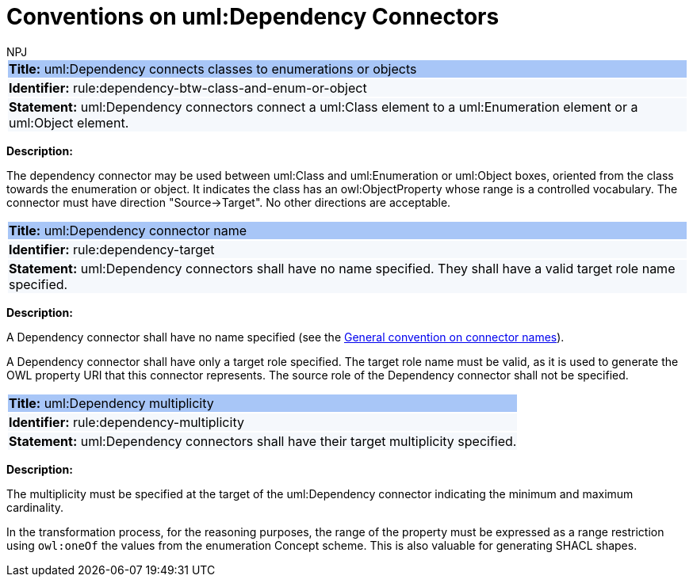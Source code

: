 :doctitle: Conventions on uml:Dependency Connectors
:doccode: m2o-main-prod-011
:author: NPJ
:authoremail: nicole-anne.paterson-jones@ext.ec.europa.eu
:docdate: November 2023

[[sec:dependency]]



[[rule:dependency-btw-class-and-enum-or-object]]
|===
|{set:cellbgcolor: #a8c6f7}
 *Title:* uml:Dependency connects classes to enumerations or objects

|{set:cellbgcolor: #f5f8fc}
*Identifier:* rule:dependency-btw-class-and-enum-or-object

|*Statement:*
uml:Dependency connectors connect a uml:Class element to a uml:Enumeration element or a uml:Object element.
|===

*Description:*

The dependency connector may be used between uml:Class and uml:Enumeration or uml:Object boxes, oriented from the class towards the enumeration or object. It indicates the class has an owl:ObjectProperty whose range is a controlled vocabulary. The connector must have direction "Source->Target". No other directions are acceptable.


[[rule:dependency-target]]
|===
|{set:cellbgcolor: #a8c6f7}
 *Title:* uml:Dependency connector name

|{set:cellbgcolor: #f5f8fc}
*Identifier:* rule:dependency-target

|*Statement:*
uml:Dependency connectors shall have no name specified. They shall have a valid target role name specified.
|===

*Description:*

A Dependency connector shall have no name specified (see the xref:uml/conv-connectors.adoc#rule:connectors-name[General convention on connector names]).

A Dependency connector shall have only a target role specified. The target role name must be valid, as it is used to generate the OWL property URI that this connector represents. The source role of the Dependency connector shall not be specified.

[[rule:dependency-multiplicity]]
|===
|{set:cellbgcolor: #a8c6f7}
 *Title:* uml:Dependency multiplicity

|{set:cellbgcolor: #f5f8fc}
*Identifier:* rule:dependency-multiplicity

|*Statement:*
uml:Dependency connectors shall have their target multiplicity specified.
|===

*Description:*

The multiplicity must be specified at the target of the uml:Dependency connector indicating the minimum and maximum cardinality.

In the transformation process, for the reasoning purposes, the range of the property must be expressed as a range restriction using `owl:oneOf` the values from the enumeration Concept scheme. This is also valuable for generating SHACL shapes.

